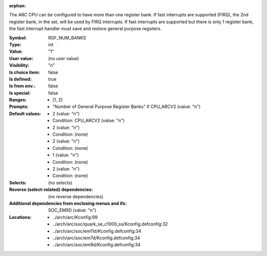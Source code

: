 :orphan:

.. title:: RGF_NUM_BANKS

.. option:: CONFIG_RGF_NUM_BANKS:
.. _CONFIG_RGF_NUM_BANKS:

The ARC CPU can be configured to have more than one register
bank. If fast interrupts are supported (FIRQ), the 2nd
register bank, in the set, will be used by FIRQ interrupts.
If fast interrupts are supported but there is only 1
register bank, the fast interrupt handler must save
and restore general purpose regsiters.



:Symbol:           RGF_NUM_BANKS
:Type:             int
:Value:            "1"
:User value:       (no user value)
:Visibility:       "n"
:Is choice item:   false
:Is defined:       true
:Is from env.:     false
:Is special:       false
:Ranges:

 *  [1, 2]
:Prompts:

 *  "Number of General Purpose Register Banks" if CPU_ARCV2 (value: "n")
:Default values:

 *  2 (value: "n")
 *   Condition: CPU_ARCV2 (value: "n")
 *  2 (value: "n")
 *   Condition: (none)
 *  2 (value: "n")
 *   Condition: (none)
 *  1 (value: "n")
 *   Condition: (none)
 *  2 (value: "n")
 *   Condition: (none)
:Selects:
 (no selects)
:Reverse (select-related) dependencies:
 (no reverse dependencies)
:Additional dependencies from enclosing menus and ifs:
 SOC_EM9D (value: "n")
:Locations:
 * ../arch/arc/Kconfig:99
 * ../arch/arc/soc/quark_se_c1000_ss/Kconfig.defconfig:32
 * ../arch/arc/soc/em11d/Kconfig.defconfig:34
 * ../arch/arc/soc/em7d/Kconfig.defconfig:34
 * ../arch/arc/soc/em9d/Kconfig.defconfig:34